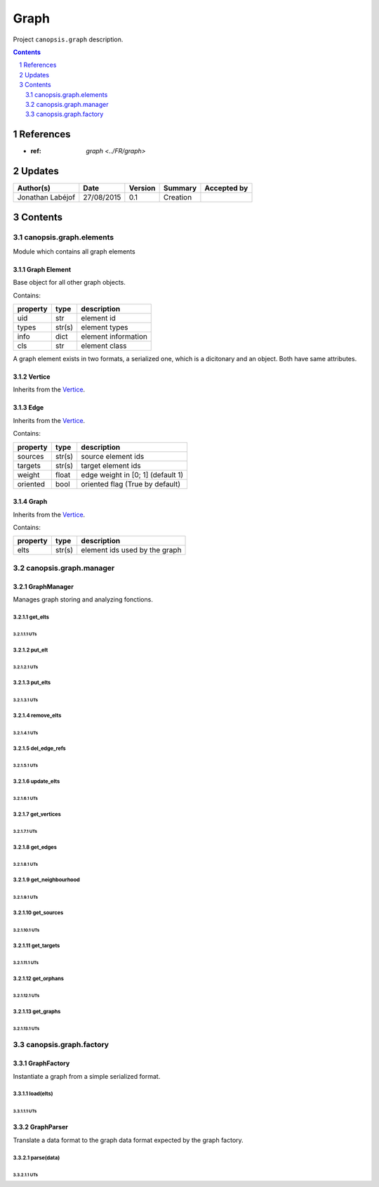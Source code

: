 .. tr-graph:

=====
Graph
=====

Project ``canopsis.graph`` description.

.. sectnum::

.. contents::
   :depth: 2

----------
References
----------

- :ref: `graph <../FR/graph>`

.. _graph: ../FR/graph_

-------
Updates
-------

.. csv-table::
   :header: "Author(s)", "Date", "Version", "Summary", "Accepted by"

   "Jonathan Labéjof", "27/08/2015", "0.1", "Creation", ""

--------
Contents
--------

canopsis.graph.elements
=======================

Module which contains all graph elements

.. _trgraphelements:
.. _trgraphelement:

Graph Element
-------------

Base object for all other graph objects.

Contains:

.. csv-table::
   :header: property, type, description

   uid, str, element id
   types, str(s), element types
   info, dict, element information
   cls, str, element class

A graph element exists in two formats, a serialized one, which is a dicitonary and an object. Both have same attributes.

.. _trvertices:
.. _trvertice:

Vertice
-------

Inherits from the Vertice_.

.. _tredges:
.. _tredge:

Edge
----

Inherits from the Vertice_.

Contains:

.. csv-table::
   :header: property, type, description

   sources, str(s), source element ids
   targets, str(s), target element ids
   weight, float, edge weight in [0; 1] (default 1)
   oriented, bool, oriented flag (True by default)

.. _trgraphs:
.. _trgraph:

Graph
-----

Inherits from the Vertice_.

Contains:

.. csv-table::
   :header: property, type, description

   elts, str(s), element ids used by the graph

canopsis.graph.manager
======================

.. _graphmanager:

GraphManager
------------

Manages graph storing and analyzing fonctions.

get_elts
>>>>>>>>

UTs
<<<

put_elt
>>>>>>>

UTs
<<<

put_elts
>>>>>>>>

UTs
<<<

remove_elts
>>>>>>>>>>>

UTs
<<<

del_edge_refs
>>>>>>>>>>>>>

UTs
<<<

update_elts
>>>>>>>>>>>

UTs
<<<

get_vertices
>>>>>>>>>>>>

UTs
<<<

get_edges
>>>>>>>>>

UTs
<<<

get_neighbourhood
>>>>>>>>>>>>>>>>>

UTs
<<<

get_sources
>>>>>>>>>>>

UTs
<<<

get_targets
>>>>>>>>>>>

UTs
<<<

get_orphans
>>>>>>>>>>>

UTs
<<<

get_graphs
>>>>>>>>>>

UTs
<<<

canopsis.graph.factory
======================

GraphFactory
------------

Instantiate a graph from a simple serialized format.

load(elts)
>>>>>>>>>>

UTs
<<<

GraphParser
-----------

Translate a data format to the graph data format expected by the graph factory.

parse(data)
>>>>>>>>>>>

UTs
<<<
